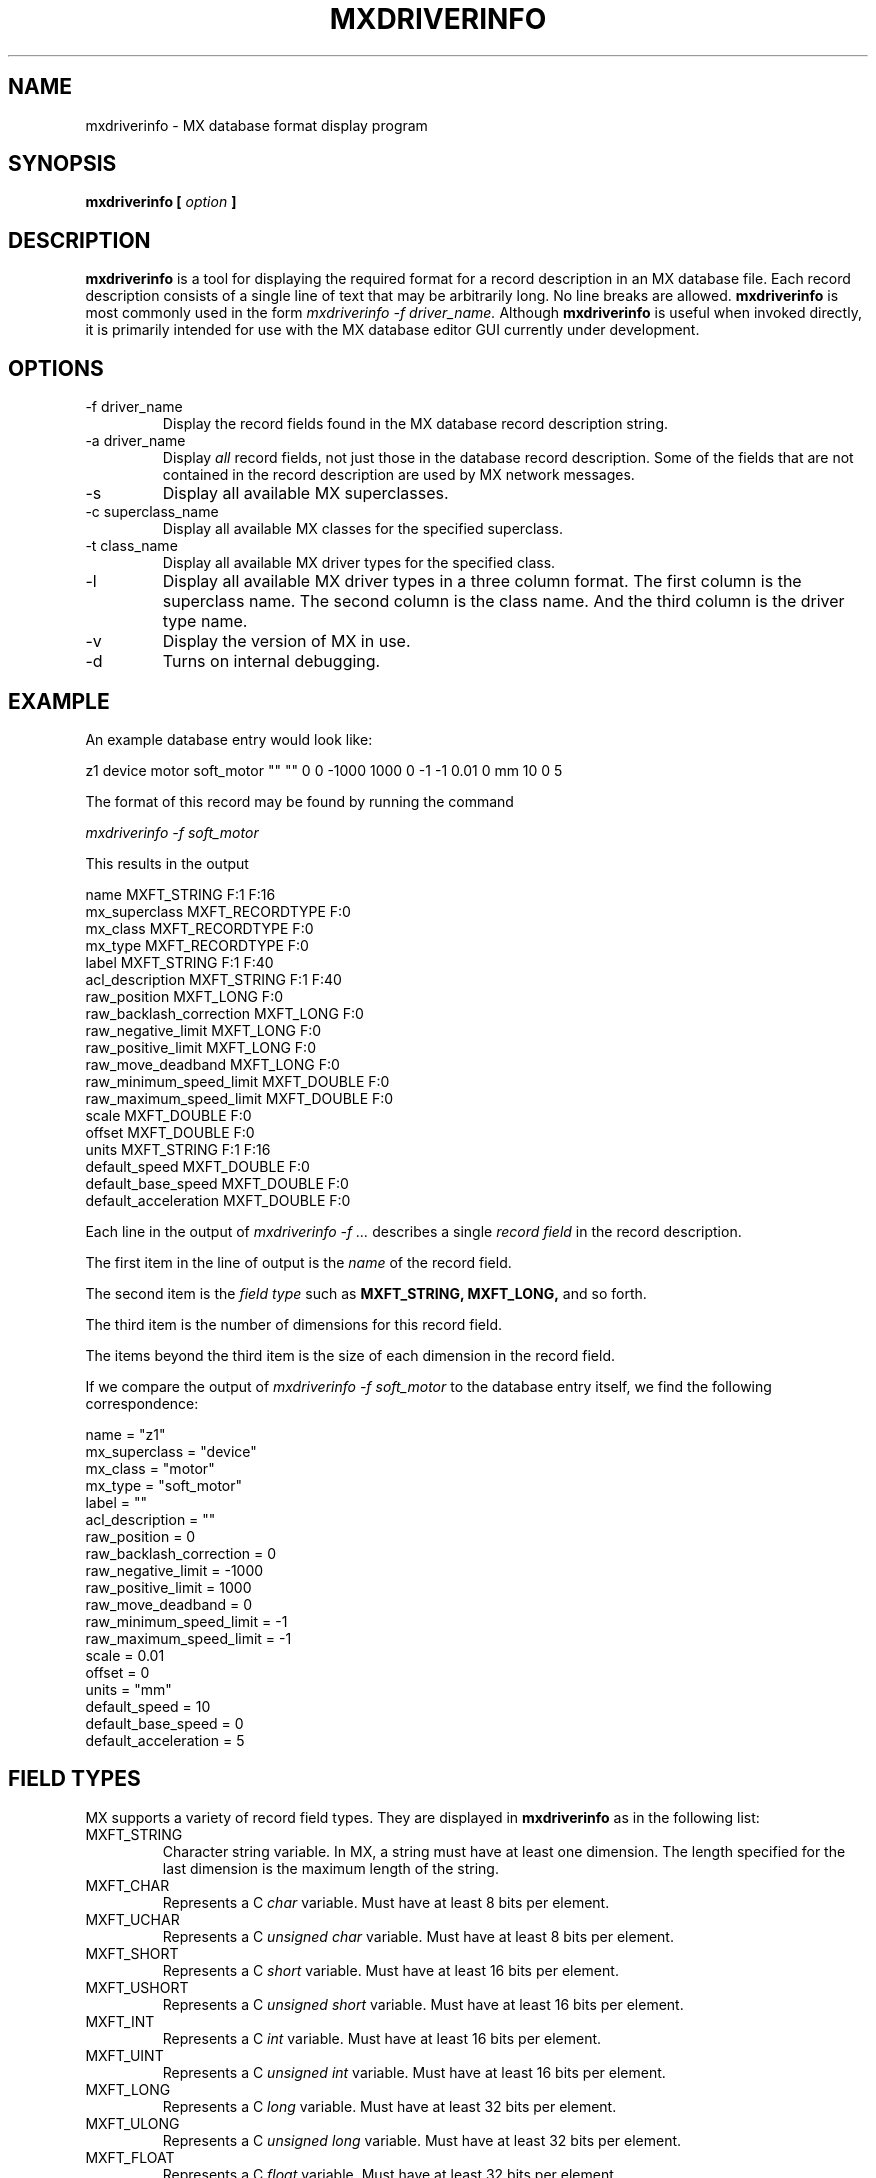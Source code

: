 .\" Process this man page with 
.\" groff -man -Tascii mxdriverinfo.1
.\"
.TH MXDRIVERINFO 1 "July 2005" MX "MX User Manuals"
.SH NAME
mxdriverinfo \- MX database format display program
.SH SYNOPSIS
.B mxdriverinfo [
.I option
.B ]
.SH DESCRIPTION
.B mxdriverinfo
is a tool for displaying the required format for a record description
in an MX database file.  Each record description consists of a single
line of text that may be arbitrarily long.  No line breaks are allowed.
.B mxdriverinfo
is most commonly used in the form
.I mxdriverinfo -f driver_name.
Although
.B mxdriverinfo
is useful when invoked directly, it is primarily
intended for use with the MX database editor GUI currently under development.
.SH OPTIONS
.IP "-f driver_name"
Display the record fields found in the MX database record description string.
.IP "-a driver_name"
Display
.I all
record fields, not just those in the database record description.
Some of the fields that are not contained in the record description
are used by MX network messages.
.IP -s
Display all available MX superclasses.
.IP "-c superclass_name"
Display all available MX classes for the specified superclass.
.IP "-t class_name"
Display all available MX driver types for the specified class.
.IP -l 
Display all available MX driver types in a three column format.
The first column is the superclass name.  The second column is
the class name.  And the third column is the driver type name.
.IP -v
Display the version of MX in use.
.IP -d
Turns on internal debugging.
.SH EXAMPLE
An example database entry would look like:

.nf
z1 device motor soft_motor "" "" 0 0 -1000 1000 0 -1 -1 0.01 0 mm 10 0 5
.fi

The format of this record may be found by running the command

.I mxdriverinfo -f soft_motor

This results in the output

.nf
name MXFT_STRING F:1 F:16
mx_superclass MXFT_RECORDTYPE F:0
mx_class MXFT_RECORDTYPE F:0
mx_type MXFT_RECORDTYPE F:0
label MXFT_STRING F:1 F:40
acl_description MXFT_STRING F:1 F:40
raw_position MXFT_LONG F:0
raw_backlash_correction MXFT_LONG F:0
raw_negative_limit MXFT_LONG F:0
raw_positive_limit MXFT_LONG F:0
raw_move_deadband MXFT_LONG F:0
raw_minimum_speed_limit MXFT_DOUBLE F:0
raw_maximum_speed_limit MXFT_DOUBLE F:0
scale MXFT_DOUBLE F:0
offset MXFT_DOUBLE F:0
units MXFT_STRING F:1 F:16
default_speed MXFT_DOUBLE F:0
default_base_speed MXFT_DOUBLE F:0
default_acceleration MXFT_DOUBLE F:0
.fi

Each line in the output of
.I mxdriverinfo -f ...
describes a single
.I record field
in the record description.  

The first item in the line of output is the 
.I name
of the record field.

The second item is the 
.I field type
such as 
.B MXFT_STRING, MXFT_LONG,
and so forth.

The third item is the number of dimensions for this record field.

The items beyond the third item is the size of each dimension in
the record field.

If we compare the output of 
.I mxdriverinfo -f soft_motor
to the database entry itself, we find the following correspondence:

.nf
name                    = "z1"
mx_superclass           = "device"
mx_class                = "motor"
mx_type                 = "soft_motor"
label                   = ""
acl_description         = ""
raw_position            = 0
raw_backlash_correction = 0
raw_negative_limit      = -1000
raw_positive_limit      = 1000
raw_move_deadband       = 0
raw_minimum_speed_limit = -1
raw_maximum_speed_limit = -1
scale                   = 0.01
offset                  = 0
units                   = "mm"
default_speed           = 10
default_base_speed      = 0
default_acceleration    = 5
.fi

.SH FIELD TYPES
MX supports a variety of record field types.  They are displayed in
.B mxdriverinfo
as in the following list:

.IP MXFT_STRING
Character string variable.  In MX, a string must have at least one dimension.
The length specified for the last dimension is the maximum length of
the string.
.IP MXFT_CHAR
Represents a C 
.I char
variable.  Must have at least 8 bits per element.
.IP MXFT_UCHAR
Represents a C 
.I unsigned char
variable.  Must have at least 8 bits per element.
.IP MXFT_SHORT
Represents a C 
.I short
variable.  Must have at least 16 bits per element.
.IP MXFT_USHORT
Represents a C 
.I unsigned short
variable.  Must have at least 16 bits per element.
.IP MXFT_INT
Represents a C 
.I int
variable.  Must have at least 16 bits per element.
.IP MXFT_UINT
Represents a C 
.I unsigned int
variable.  Must have at least 16 bits per element.
.IP MXFT_LONG
Represents a C 
.I long
variable.  Must have at least 32 bits per element.
.IP MXFT_ULONG
Represents a C 
.I unsigned long
variable.  Must have at least 32 bits per element.
.IP MXFT_FLOAT
Represents a C
.I float
variable.  Must have at least 32 bits per element.
.IP MXFT_DOUBLE
Represents a C
.I float
variable.  Must have at least 64 bits per element.
.IP MXFT_HEX
This is the same as an MXFT_ULONG field, except that values for this field type
are expected to be specified in hexadecimal notation, such as 0x8fdb.
.IP MXFT_RECORD
Represents a reference to another MX record in the current MX database.
.IP MXFT_RECORDTYPE
Represents the MX superclass, class, or type name of the current record.
.IP MXFT_INTERFACE
Represents an MX
.I interface
field.  Interface fields contain references to other records, possibly
including address information.  They are most commonly used by controllers
that have both RS-232 and GPIB ports.
For example, an interface name like
.I myrs232
probably refers to an RS-232 port called
.I myrs232
, while
.I mygpib:7
probably refers to primary address 7 on GPIB bus 
.I mygpib.
However, the precise interpretation of MXFT_INTERFACE fields are up to the
discretion of the driver writer.
.SH DIMENSION DESCRIPTIONS
The third through last items on each line of output from
.I mxdriverinfo -f ...
are encoded as
.I dimension descriptions.
There are two kinds of dimension descriptions, namely,
.I fixed length
dimension descriptions, such as
.B F:6,
and 
.I varying length
dimension descriptions, such as
.B V:other_field_name,0.

The third item on each line is the dimension description of the number
of dimensions of this record field.  For example, 
.B F:0
means that the record field is a scalar variable, while
.B F:1
means that it is a one-dimensional array, and
.B F:2
means that it is a two-dimensional array.

For items after the third item, the dimension description describes the
number of elements in that dimension of the array.  As an example, 
a two-dimensional record field of type MXFT_DOUBLE with 3 rows and 5 columns
would be represented in the output of 
.B mxdriverinfo
as
.nf
value MXFT_DOUBLE F:2 F:3 F:5
.fi

If this field appeared in an inline double MX variable, the corresponding
record description might look like:
.nf
myvar variable inline double "" "" 2  3 5  1.1 1.2 1.3 1.4 1.5 2.1 2.2 2.3 2.4 2.5 3.1 3.2 3.3 3.4 3.5
.fi

where 1.1 through 3.5 are the individual array element values.
The array element values in an MX record field appear in row rank order
which is the same arrangement as for C arrays.  In row rank order,
the last dimension varies the fastest.

.I Varying length
dimension descriptions such as
.B V:other_field_name,0
describe record fields whose values depend on other record fields belonging
to this record.  This is most easily explained by way of an example.
Let us use the 
.I linear_function
record type for our example.  In this case, the output of 
.B mxdriverinfo
is:
.nf
$ mxdriverinfo -f linear_function
name MXFT_STRING F:1 F:16
mx_superclass MXFT_RECORDTYPE F:0
mx_class MXFT_RECORDTYPE F:0
mx_type MXFT_RECORDTYPE F:0
label MXFT_STRING F:1 F:40
acl_description MXFT_STRING F:1 F:40
raw_position MXFT_DOUBLE F:0
raw_backlash_correction MXFT_DOUBLE F:0
raw_negative_limit MXFT_DOUBLE F:0
raw_positive_limit MXFT_DOUBLE F:0
deadband MXFT_DOUBLE F:0
raw_minimum_speed_limit MXFT_DOUBLE F:0
raw_maximum_speed_limit MXFT_DOUBLE F:0
scale MXFT_DOUBLE F:0
offset MXFT_DOUBLE F:0
units MXFT_STRING F:1 F:16
num_records MXFT_LONG F:0
record_array MXFT_RECORD F:1 V:num_records,0
real_scale MXFT_DOUBLE F:1 V:num_records,0
real_offset MXFT_DOUBLE F:1 V:num_records,0
move_fraction MXFT_DOUBLE F:1 V:num_records,0
.fi

In this result, the last four fields in the record, namely
.I record_array, real_scale, real_offset,
and
.I move_fraction
are varying length record fields.  In each of the four fields, the
leading 
.B F:1
token means that these fields are one-dimensional arrays.  The last token
.B V:num_records,0
means that the number of elements in each of these one-dimensional arrays
depends on the value of the field
.I num_records.

A real life example of use of this record type looks like
.nf
z_pitch device motor linear_function "" "" 1 0 -100000 100000 0 -1 -1 1 0 mm 3  z1 z2 z3  -1 0.5 0.5  0 0 0  0.5 0.25 0.25
.fi

where
.nf
num_records   = 3
record_array  = z1 z2 z3
real_scale    = -1 0.5 0.5
real_offset   = 0 0 0
move_fraction = 0.5 0.25 0.25
.fi

In most cases, the field referred to will be a scalar variable field
such as 
.I num_records
which is represented as
.B F:0.
In this case, the trailing part of the varying dimension description will be
.B ,0
as in the examples above.
However, if 
.I num_records
was a one-dimensional three element array, such as
.nf
num_records MXFT_LONG F:1 F:3
.fi

then it would be possible to have one-dimensional varying length fields
that depended on individual elements of the 
.I num_records
field.  For example,
.nf
field1 MXFT_DOUBLE F:1 V:num_records,0
field2 MXFT_DOUBLE F:1 V:num_records,1
field3 MXFT_DOUBLE F:1 V:num_records,2
.fi

Alternately, one could have a multidimensional varying length field such as
.nf
varfield MXFT_DOUBLE F:3 V:num_records,0 V:num_records,1 V:num_records,2
.fi

The MX
.I variable 
superclass makes extensive use of this feature.  In fact, for variable
records, even the number of dimensions for the 
.I value
field is of varying length.
.\"
.SH AUTHOR
William Lavender <lavender@agni.phys.iit.edu>

